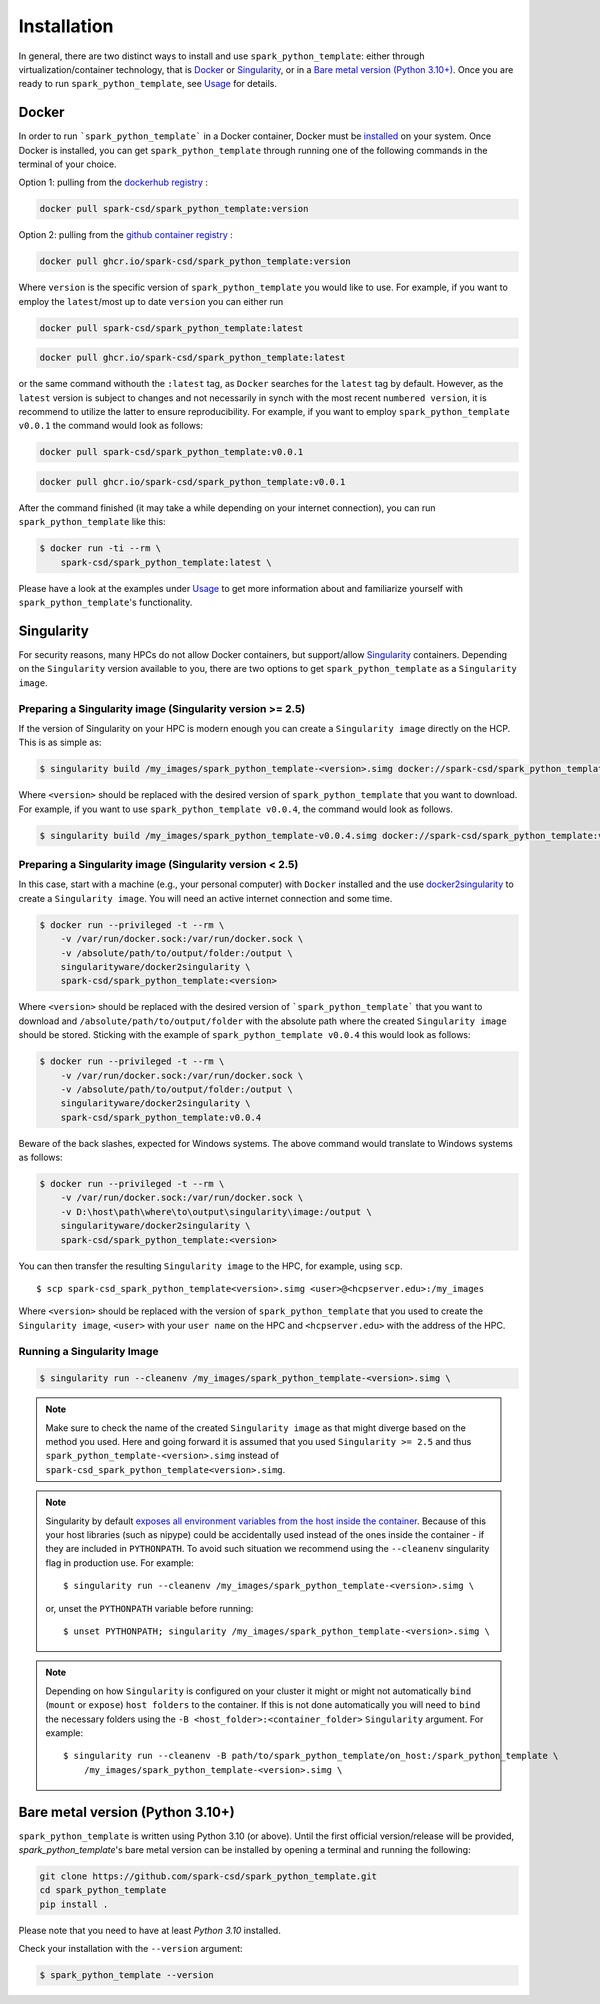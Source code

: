 ============
Installation
============

In general, there are two distinct ways to install and use ``spark_python_template``:
either through virtualization/container technology, that is `Docker`_ or
`Singularity`_, or in a `Bare metal version (Python 3.10+)`_.
Once you are ready to run ``spark_python_template``, see `Usage <https://spark-csd.github.io/spark_python_template/usage>`_ for details.

Docker
======

In order to run ```spark_python_template``` in a Docker container, Docker must be `installed
<https://docs.docker.com/engine/installation/>`_ on your system.
Once Docker is installed, you can get ``spark_python_template`` through  running one of the following
commands in the terminal of your choice.

Option 1: pulling from the `dockerhub registry <https://hub.docker.com/repository/docker/spark-csd/spark_python_template/general>`_ :


.. code-block:: bash

    docker pull spark-csd/spark_python_template:version

Option 2: pulling from the `github container registry <https://github.com/spark-csd/spark_python_template/pkgs/container/spark_python_template>`_ :

.. code-block:: bash

    docker pull ghcr.io/spark-csd/spark_python_template:version

Where ``version`` is the specific version of ``spark_python_template`` you would like to use. For example, if you want 
to employ the ``latest``/most up to date ``version`` you can either run 

.. code-block:: bash

    docker pull spark-csd/spark_python_template:latest

.. code-block:: bash

    docker pull ghcr.io/spark-csd/spark_python_template:latest

or the same command withouth the ``:latest`` tag, as ``Docker`` searches for the ``latest`` tag by default.
However, as the ``latest`` version is subject to changes and not necessarily in synch with the most recent ``numbered version``, it 
is recommend to utilize the latter to ensure reproducibility. For example, if you want to employ ``spark_python_template v0.0.1`` the command would look as follows:

.. code-block:: bash

    docker pull spark-csd/spark_python_template:v0.0.1

.. code-block:: bash

    docker pull ghcr.io/spark-csd/spark_python_template:v0.0.1

After the command finished (it may take a while depending on your internet connection),
you can run ``spark_python_template`` like this:

.. code-block:: bash

    $ docker run -ti --rm \
        spark-csd/spark_python_template:latest \
        

Please have a look at the examples under `Usage <https://spark-csd.github.io/spark_python_template/usage>`_ to get more information
about and familiarize yourself with ``spark_python_template``'s functionality.

Singularity
===========

For security reasons, many HPCs do not allow Docker containers, but support/allow `Singularity <https://github.com/singularityware/singularity>`_ containers. Depending
on the ``Singularity`` version available to you, there are two options to get ``spark_python_template`` as
a ``Singularity image``.

Preparing a Singularity image (Singularity version >= 2.5)
----------------------------------------------------------
If the version of Singularity on your HPC is modern enough you can create a ``Singularity
image`` directly on the HCP.
This is as simple as: 

.. code-block:: bash

    $ singularity build /my_images/spark_python_template-<version>.simg docker://spark-csd/spark_python_template:<version>

Where ``<version>`` should be replaced with the desired version of ``spark_python_template`` that you want to download.
For example, if you want to use ``spark_python_template v0.0.4``, the command would look as follows.

.. code-block:: bash

    $ singularity build /my_images/spark_python_template-v0.0.4.simg docker://spark-csd/spark_python_template:v0.0.4


Preparing a Singularity image (Singularity version < 2.5)
---------------------------------------------------------
In this case, start with a machine (e.g., your personal computer) with ``Docker`` installed and
the use `docker2singularity <https://github.com/singularityware/docker2singularity>`_ to
create a ``Singularity image``. You will need an active internet connection and some time. 

.. code-block:: bash

    $ docker run --privileged -t --rm \
        -v /var/run/docker.sock:/var/run/docker.sock \
        -v /absolute/path/to/output/folder:/output \
        singularityware/docker2singularity \
        spark-csd/spark_python_template:<version>

Where ``<version>`` should be replaced with the desired version of ```spark_python_template``` that you want
to download and ``/absolute/path/to/output/folder`` with the absolute path where the created ``Singularity image``
should be stored. Sticking with the example of ``spark_python_template v0.0.4`` this would look as follows:

.. code-block:: bash

    $ docker run --privileged -t --rm \
        -v /var/run/docker.sock:/var/run/docker.sock \
        -v /absolute/path/to/output/folder:/output \
        singularityware/docker2singularity \
        spark-csd/spark_python_template:v0.0.4

Beware of the back slashes, expected for Windows systems. The above command would translate to Windows systems as follows:

.. code-block:: bash

    $ docker run --privileged -t --rm \
        -v /var/run/docker.sock:/var/run/docker.sock \
        -v D:\host\path\where\to\output\singularity\image:/output \
        singularityware/docker2singularity \
        spark-csd/spark_python_template:<version>


You can then transfer the resulting ``Singularity image`` to the HPC, for example, using ``scp``. ::

    $ scp spark-csd_spark_python_template<version>.simg <user>@<hcpserver.edu>:/my_images

Where ``<version>`` should be replaced with the version of ``spark_python_template`` that you used to create the ``Singularity image``, ``<user>``
with your ``user name`` on the HPC and ``<hcpserver.edu>`` with the address of the HPC.  

Running a Singularity Image
---------------------------

.. code-block:: bash

    $ singularity run --cleanenv /my_images/spark_python_template-<version>.simg \
       

.. note::

    Make sure to check the name of the created ``Singularity image`` as that might
    diverge based on the method you used. Here and going forward it is assumed that you used ``Singularity >= 2.5``
    and thus ``spark_python_template-<version>.simg`` instead of ``spark-csd_spark_python_template<version>.simg``.   


.. note::

   Singularity by default `exposes all environment variables from the host inside
   the container <https://github.com/singularityware/singularity/issues/445>`_.
   Because of this your host libraries (such as nipype) could be accidentally used
   instead of the ones inside the container - if they are included in ``PYTHONPATH``.
   To avoid such situation we recommend using the ``--cleanenv`` singularity flag
   in production use. For example: ::

    $ singularity run --cleanenv /my_images/spark_python_template-<version>.simg \
       


   or, unset the ``PYTHONPATH`` variable before running: ::

    $ unset PYTHONPATH; singularity /my_images/spark_python_template-<version>.simg \
       

.. note::

   Depending on how ``Singularity`` is configured on your cluster it might or might not
   automatically ``bind`` (``mount`` or ``expose``) ``host folders`` to the container.
   If this is not done automatically you will need to ``bind`` the necessary folders using
   the ``-B <host_folder>:<container_folder>`` ``Singularity`` argument.
   For example: ::

    $ singularity run --cleanenv -B path/to/spark_python_template/on_host:/spark_python_template \
        /my_images/spark_python_template-<version>.simg \
        

Bare metal version (Python 3.10+)
===========================================

``spark_python_template`` is written using Python 3.10 (or above).
Until the first official version/release will be provided, `spark_python_template`'s bare metal version can be installed by opening a terminal and running the following:

.. code-block:: bash

    git clone https://github.com/spark-csd/spark_python_template.git
    cd spark_python_template
    pip install .

Please note that you need to have at least `Python 3.10` installed.

Check your installation with the ``--version`` argument:

.. code-block:: bash

    $ spark_python_template --version
